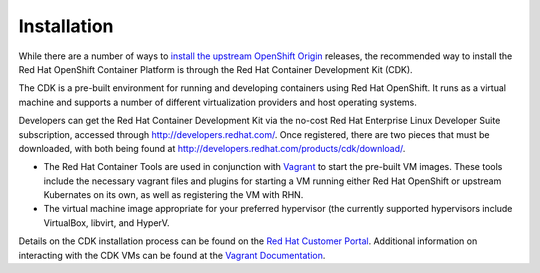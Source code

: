 Installation
============

While there are a number of ways to `install the upstream OpenShift Origin <https://install.openshift.com/>`_
releases, the recommended way to install the Red Hat OpenShift Container
Platform is through the Red Hat Container Development Kit (CDK).

The CDK is a pre-built environment for running and developing containers using
Red Hat OpenShift. It runs as a virtual machine and supports a number of
different virtualization providers and host operating systems.

Developers can get the Red Hat Container Development Kit via the no-cost
Red Hat Enterprise Linux Developer Suite subscription, accessed through
http://developers.redhat.com/. Once registered, there are two pieces
that must be downloaded, with both being found at
http://developers.redhat.com/products/cdk/download/.

* The Red Hat Container Tools are used in conjunction with
  `Vagrant <https://www.vagrantup.com/>`_ to start the pre-built VM images.
  These tools include the necessary vagrant files and plugins for starting a VM
  running either Red Hat OpenShift or upstream Kubernates on its own,
  as well as registering the VM with RHN.
* The virtual machine image appropriate for your preferred hypervisor
  (the currently supported hypervisors include VirtualBox, libvirt,
  and HyperV.

Details on the CDK installation process can be found on the
`Red Hat Customer Portal <https://access.redhat.com/documentation/en/red-hat-container-development-kit/2.2/paged/installation-guide>`_.
Additional information on interacting with the CDK VMs can be found at
the `Vagrant Documentation <https://www.vagrantup.com/docs/>`_.
